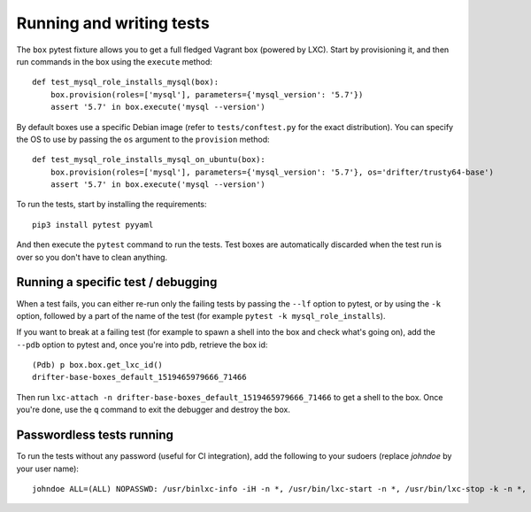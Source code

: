 *************************
Running and writing tests
*************************

The ``box`` pytest fixture allows you to get a full fledged Vagrant box (powered by LXC). Start by provisioning it, and then run commands in the box using the ``execute`` method::

  def test_mysql_role_installs_mysql(box):
      box.provision(roles=['mysql'], parameters={'mysql_version': '5.7'})
      assert '5.7' in box.execute('mysql --version')

By default boxes use a specific Debian image (refer to ``tests/conftest.py`` for the exact distribution). You can specify the OS to use by passing the ``os`` argument to the ``provision`` method::

  def test_mysql_role_installs_mysql_on_ubuntu(box):
      box.provision(roles=['mysql'], parameters={'mysql_version': '5.7'}, os='drifter/trusty64-base')
      assert '5.7' in box.execute('mysql --version')


To run the tests, start by installing the requirements::

  pip3 install pytest pyyaml

And then execute the ``pytest`` command to run the tests. Test boxes are automatically discarded when the test run is over so you don't have to clean anything.

Running a specific test / debugging
===================================

When a test fails, you can either re-run only the failing tests by passing the ``--lf`` option to pytest, or by using the ``-k`` option, followed by a part of the name of the test (for example ``pytest -k mysql_role_installs``).

If you want to break at a failing test (for example to spawn a shell into the box and check what's going on), add the ``--pdb`` option to pytest and, once you're into pdb, retrieve the box id::

  (Pdb) p box.box.get_lxc_id()
  drifter-base-boxes_default_1519465979666_71466

Then run ``lxc-attach -n drifter-base-boxes_default_1519465979666_71466`` to get a shell to the box. Once you're done, use the ``q`` command to exit the debugger and destroy the box.

Passwordless tests running
==========================

To run the tests without any password (useful for CI integration), add the following to your sudoers (replace `johndoe` by your user name)::

  johndoe ALL=(ALL) NOPASSWD: /usr/binlxc-info -iH -n *, /usr/bin/lxc-start -n *, /usr/bin/lxc-stop -k -n *, /usr/bin/lxc-attach -n * -- *, /usr/bin/lxc-copy -s -B overlayfs -n * -N *, /usr/bin/lxc-stop -k -n *, /usr/bin/lxc-destroy -n *
